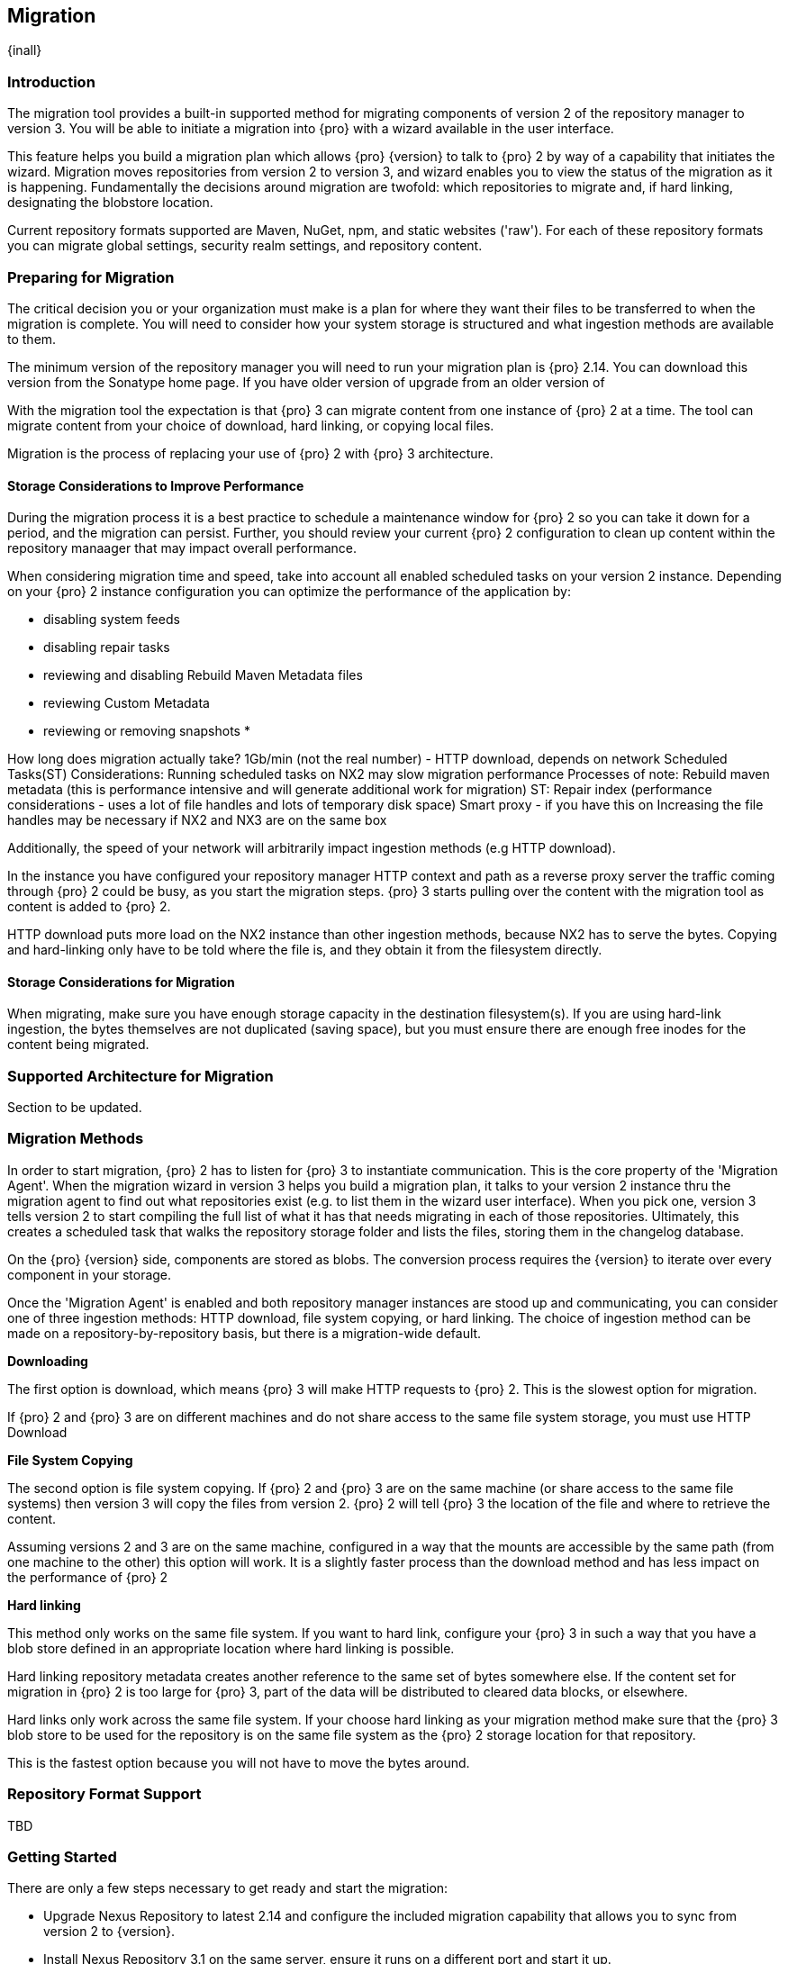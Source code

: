 [[migration]]
==  Migration
{inall}

[[migration-introduction]]
=== Introduction

The migration tool provides a built-in supported method for migrating components of version 2 of the repository 
manager to version 3. You will be able to initiate a migration into {pro} with a wizard available in the user 
interface.

This feature helps you build a migration plan which allows {pro} {version} to talk to {pro} 2 by way of a 
capability that initiates the wizard. Migration moves repositories from version 2 to version 3, and wizard 
enables you to view the status of the migration as it is happening. Fundamentally the decisions around migration 
are twofold: which repositories to migrate and, if hard linking, designating the blobstore location.

Current repository formats supported are Maven, NuGet, npm, and static websites ('raw'). For each of these 
repository formats you can migrate global settings, security realm settings, and repository content.


[[migration-prep]]
=== Preparing for Migration

The critical decision you or your organization must make is a plan for where they want their files to be 
transferred to when the migration is complete. You will need to consider how your system storage is structured 
and what ingestion methods are available to them. 

The minimum version of the repository manager you will need to run your migration plan is {pro} 2.14. You can 
download this version from the Sonatype home page. If you have older version of upgrade from an older version of 

With the migration tool the expectation is that {pro} 3 can migrate content from one instance of {pro} 2 at a 
time. The tool can migrate content from your choice of download, hard linking, or copying local files.

Migration is the process of replacing your use of {pro} 2 with {pro} 3 architecture.

[[migration-performance]]
==== Storage Considerations to Improve Performance

During the migration process it is a best practice to schedule a maintenance window for {pro} 2 so you can 
take it down for a period, and the migration can persist. Further, you should review your current {pro} 2 
configuration to clean up content within the repository manaager that may impact overall performance.

When considering migration time and speed, take into account all enabled scheduled tasks on your version 2 
instance. Depending on your {pro} 2 instance configuration you can optimize the performance of the application by:

* disabling system feeds
* disabling repair tasks
* reviewing and disabling Rebuild Maven Metadata files
* reviewing Custom Metadata
* reviewing or removing snapshots
* 


How long does migration actually take? 1Gb/min (not the real number) - HTTP download, depends on network
Scheduled Tasks(ST)
Considerations:
Running scheduled tasks on NX2 may slow migration performance
Processes of note:
Rebuild maven metadata (this is performance intensive and will generate additional work for migration)
ST: Repair index (performance considerations - uses a lot of file handles and lots of temporary disk space)
Smart proxy - if you have this on
Increasing the file handles may be necessary if NX2 and NX3 are on the same box

Additionally, the speed of your network will arbitrarily impact ingestion methods (e.g HTTP download).

In the instance you have configured your repository manager HTTP context and path as a reverse proxy server
the traffic coming through {pro} 2 could be busy, as you start the migration steps. {pro} 3 starts pulling 
over the content with the migration tool as content is added to {pro} 2.

HTTP download puts more load on the NX2 instance than other ingestion methods, because NX2 has to serve the 
bytes. Copying and hard-linking only have to be told where the file is, and they obtain it from the filesystem 
directly.

[[migration-storage]]
==== Storage Considerations for Migration

When migrating, make sure you have enough storage capacity in the destination filesystem(s). If you are using 
hard-link ingestion, the bytes themselves are not duplicated (saving space), but you must ensure there are enough 
free inodes for the content being migrated.


[[migration-support]]
=== Supported Architecture for Migration

Section to be updated.

////
There are two available architectures that support migration. You can either move content from a running 
instance of versions 2 to 3 on an external server, or you can use the same server and run it in parallel. If you 
choose the latter architecture, you 
////


[[migration-methods]]
=== Migration Methods

In order to start migration, {pro} 2 has to listen for {pro} 3 to instantiate communication. This is the core 
property of the 'Migration Agent'. When the migration wizard in version 3 helps you build a migration plan, it 
talks to your version 2 instance thru the migration agent to find out what repositories exist (e.g. to list them 
in the wizard user interface). When you pick one, version 3 tells version 2 to start compiling the full list of 
what it has that needs migrating in each of those repositories. Ultimately, this creates a scheduled task that 
walks the repository storage folder and lists the files, storing them in the changelog database.

On the {pro} {version} side, components are stored as blobs. The conversion process requires the {version} to 
iterate over every component in your storage.

Once the 'Migration Agent' is enabled and both repository manager instances are stood up and communicating, 
you can consider one of three ingestion methods: HTTP download, file system copying, or hard linking. The choice 
of ingestion method can be made on a repository-by-repository basis, but there is a migration-wide default.

*Downloading*

The first option is download, which means {pro} 3 will make HTTP requests to {pro} 2. This is the slowest option 
for migration. 

If {pro} 2 and {pro} 3 are on different machines and do not share access to the same file system storage, you 
must use HTTP Download

*File System Copying*

The second option is file system copying. If {pro} 2 and {pro} 3 are on the same machine (or share access to the 
same file systems) then version 3 will copy the files from version 2. {pro} 2 will tell {pro} 3 the location of 
the file and where to retrieve the content. 

Assuming versions 2 and 3 are on the same machine, configured in a way that the mounts are accessible by the same 
path (from one machine to the other) this option will work. It is a slightly faster process than the download 
method and has less impact on the performance of {pro} 2

*Hard linking*

This method only works on the same file system. If you want to hard link, configure your {pro} 3 in such a way 
that you have a blob store defined in an appropriate location where hard linking is possible.

Hard linking repository metadata creates another reference to the same set of bytes somewhere else. If the 
content set for migration in {pro} 2 is too large for {pro} 3, part of the data will be distributed to cleared 
data blocks, or elsewhere.

Hard links only work across the same file system. If your choose hard linking as your migration method make sure 
that the {pro} 3 blob store to be used for the repository is on the same file system as the {pro} 2 storage 
location for that repository.

////
In any file system movement operation, you must ensure that the data has been correctly copied to the new 
destination before migration. If you decide to migrate repositories by hard linking you may consider the 
implications of storage usage.
////

This is the fastest option because you will not have to move the bytes around.


[[migration-repo-support]]
=== Repository Format Support

TBD

////
insert a table here
////


[[migration-start]]
=== Getting Started

There are only a few steps necessary to get ready and start the migration:

* Upgrade Nexus Repository to latest 2.14 and configure the included migration capability that allows you to sync 
from version 2 to {version}.
* Install Nexus Repository 3.1 on the same server, ensure it runs on a different port and start it up.
* Configure the migration agent in version 2 and start the migration wizard in version 3.
  

[[migration-capability]]
=== Enabling the Migration Capability

To implement migration, a migration-agent capability must be activated to execute the migration plan. The 
capability, essentially, finds what repositories exist and lists them in the version 3 migration wizard. It 
enables the port you configured to run version 2 remotely in order to communicate with version 3. The 
migration plan, as a whole, is two-part process where version 2 must be set up to listen for a {pro} 3 instance 
in order for the former to talk to the latter.

[[migration-configuration]]
==== Enabling Migration from Version 2

In version 2, activate the 'Migration: Agent' capability to open the connection for the migration-agent. Follow these steps:

* Click 'Administration' in the left-hand panel
* Click 'Capabilities' under 'Administration' to open the 'Capabilities' panel
* Select 'New' to prompt the 'Create new capability' modal
* Select 'Migration: Agent' as your capability type

In the lower section of 'Capabilities' interface, the repository manager acknowledges the migration-agent as 
'Active'. 

[[migration-plan]]
==== Enabling Migration from Version 3

Next, sign in to your version 3 instance. You will create a 'Migration' capability to implement the tool. When 
enabled, the 'Migration' icon appears in the 'Administration' menu, under 'System'. Follow these steps to 
implement the migration capability:

* Click 'Capabilities', located under 'System', to open the 'Capabilities' screen
* Click 'Create capability'
* Select 'Migration', then click 'Create capability' to enable migration

[[migration-steps]]
=== Migrating Repositories

After you establish migration capabilities for versions 2 and 3, you will activate a wizard to start your 
migration. In {pro} go to the 'Administration' menu and select 'Migration', located under 'System', to open the 
wizard.

*Migration Wizard*

Overview:: The wizard will provide and overview of what is allowed for automatic migration as well as 
warnings on what cannot be migrated. Click the 'Next' button to get from one page to the next.

Agent Connection:: This screen presents two fields, 'URL' and 'Access Token'. Copy over the server 
location from version 2 and paste it to the 'URL' field so the migration of repositories will persist. 
An example input would be: +http://localhost:8081/nexus/service/siesta/migrationagent+.
The 'Access Token' will display the security key from your version 2 'Migration: Agent' capability details.

Content:: This screen presents checkboxes for security features ('Security'), server configuration ('System'), 
and user-managed repositories ('Repositories') that can be migrated. For 'Security' you have the option to choose 
among 'Anonymous', 'Realms', 'Users', 'Roles', and 'LDAP Configuration'. For 'System' you can migrate 'Email' and 
'HTTP Configuration' contents.

Repository Defaults:: This screen allows you to select directory destination and migration method. If you set up 
up more than one blobstore, choose the blobstore location from the dropdown menu. The second dropdown menu, 
'Method', allows you to choose among hard linking, copying local files or downloading.

Repositories:: If 'User-related repositories' is one of your selections from the 'Content' screen, the 
'Repositories' screen allows you to select which repositories you want to migrate. You can either select all 
repositories with one click, at the top of the table. Alternatively, you can click each individual repository. In 
addition to 'Repository', the table displays information around the status of the repository. The table includes 
'Type', 'Format', 'Supported', 'Status', 'Destination', and 'Method'.

NOTE: The faded text of a repository format on your system will indicate it is not available for migration.

Preview:: This screen displays a preview of the content poised for migration, selected in the previous 
screen. Scroll thru the table to see the three phases set for the migration: 'PREPARE', 'SYNC' and 'FINISH'. 
Click 'Begin', then confirm from the modal, that you want to start the migration. After the preview 'Preparing', 
'Synchonizing', and 'Finishing will persist.

////
Temporary placeholder... will likely omit
* The 'Preparing' phase prepares the transfer and creation of all the repositories.
* The 'Synchronizing' phase counts and processes all components of the repositories set for migration.
* The 'Finishing' phase performs final clean up, then closes the process.
////

Eventually the incoming traffic volume from {pro} 2 will slow down. The administrator should stop all end users 
from using {pro} 2, to let the final bits of content to transfer to {pro} 3. Click 'Stop Monitoring', then 
'Finish' to complete the migration.
